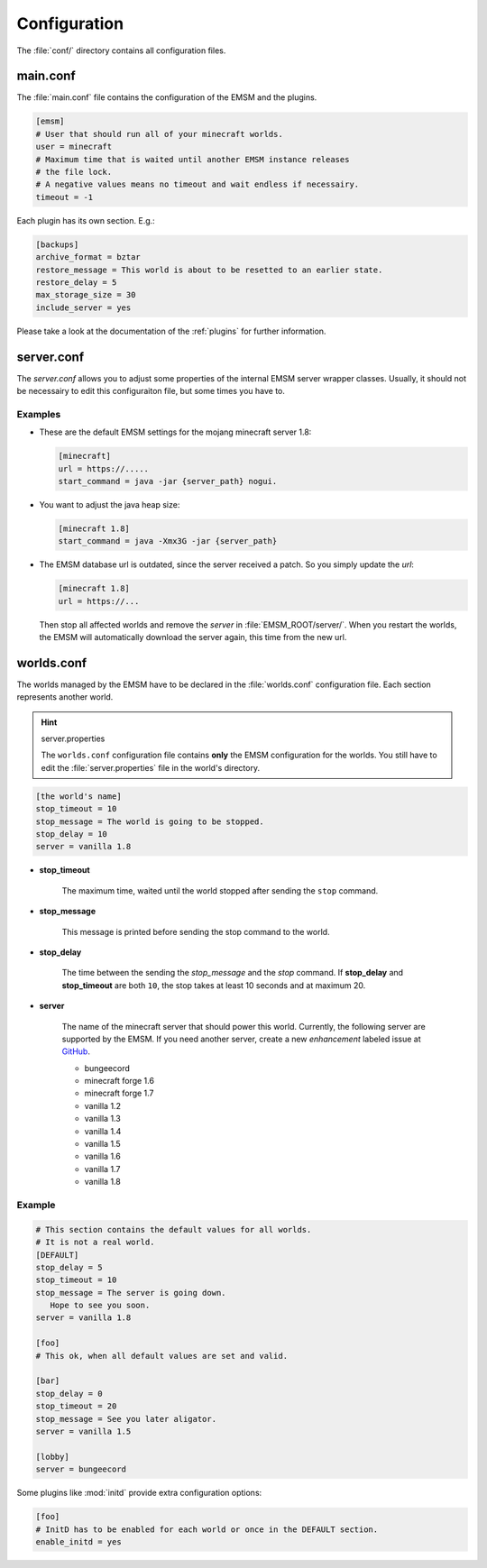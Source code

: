 Configuration
=============

The :file:`conf/` directory contains all configuration files.
   
main.conf
---------

The :file:`main.conf` file contains the configuration of the EMSM and the
plugins.

.. code-block:: ini

   [emsm]
   # User that should run all of your minecraft worlds.
   user = minecraft
   # Maximum time that is waited until another EMSM instance releases
   # the file lock. 
   # A negative values means no timeout and wait endless if necessairy.
   timeout = -1
   
Each plugin has its own section. E.g.:

.. code-block:: ini

   [backups]
   archive_format = bztar
   restore_message = This world is about to be resetted to an earlier state.
   restore_delay = 5
   max_storage_size = 30
   include_server = yes
   
Please take a look at the documentation of the :ref:`plugins` for further
information.

server.conf
-----------

The *server.conf* allows you to adjust some properties of the internal EMSM server 
wrapper classes. Usually, it should not be necessairy to edit this configuraiton file,
but some times you have to.

Examples
''''''''

*  These are the default EMSM settings for the mojang minecraft server 1.8:

   .. code-block:: ini

      [minecraft]
      url = https://.....
      start_command = java -jar {server_path} nogui.
	  
*  You want to adjust the java heap size:

   .. code-block:: ini

      [minecraft 1.8]
      start_command = java -Xmx3G -jar {server_path} 
      
*  The EMSM database url is outdated, since the server received a patch. So you
   simply update the *url*:
  
   .. code-block:: ini
   
      [minecraft 1.8]
      url = https://...
      
   Then stop all affected worlds and remove the *server* in
   :file:`EMSM_ROOT/server/`. When you restart the worlds, the EMSM will 
   automatically download the server again, this time from the new url.

worlds.conf
-----------

The worlds managed by the EMSM have to be declared in the :file:`worlds.conf` 
configuration file. Each section represents another world.

.. hint:: server.properties

   The ``worlds.conf`` configuration file contains **only** the EMSM configuration
   for the worlds. You still have to edit the :file:`server.properties` file in
   the world's directory.

.. code-block:: ini

   [the world's name]
   stop_timeout = 10
   stop_message = The world is going to be stopped.
   stop_delay = 10
   server = vanilla 1.8
 
* **stop_timeout**

   The maximum time, waited  until the world stopped after sending the 
   ``stop`` command.
   
* **stop_message**

   This message is printed before sending the stop command to the world.
   
* **stop_delay**

   The time between the sending the *stop_message* and the *stop* command.
   If **stop_delay** and **stop_timeout** are both ``10``, the stop takes
   at least 10 seconds and at maximum 20.
 
* **server**

   The name of the minecraft server that should power this world.
   Currently, the following server are supported by the EMSM. If you need another
   server, create a new *enhancement* labeled issue at
   `GitHub <https://github.com/benediktschmitt/emsm/issues>`_.
   
   * bungeecord
   * minecraft forge 1.6
   * minecraft forge 1.7
   * vanilla 1.2
   * vanilla 1.3
   * vanilla 1.4
   * vanilla 1.5
   * vanilla 1.6
   * vanilla 1.7
   * vanilla 1.8
   
Example
'''''''

.. code-block:: ini
   
   # This section contains the default values for all worlds.
   # It is not a real world.
   [DEFAULT]
   stop_delay = 5
   stop_timeout = 10
   stop_message = The server is going down.
      Hope to see you soon.
   server = vanilla 1.8

   [foo]
   # This ok, when all default values are set and valid.
   
   [bar]
   stop_delay = 0
   stop_timeout = 20
   stop_message = See you later aligator.
   server = vanilla 1.5
   
   [lobby]
   server = bungeecord
   
Some plugins like :mod:`initd` provide extra configuration options:

.. code-block:: ini

   [foo]
   # InitD has to be enabled for each world or once in the DEFAULT section.
   enable_initd = yes